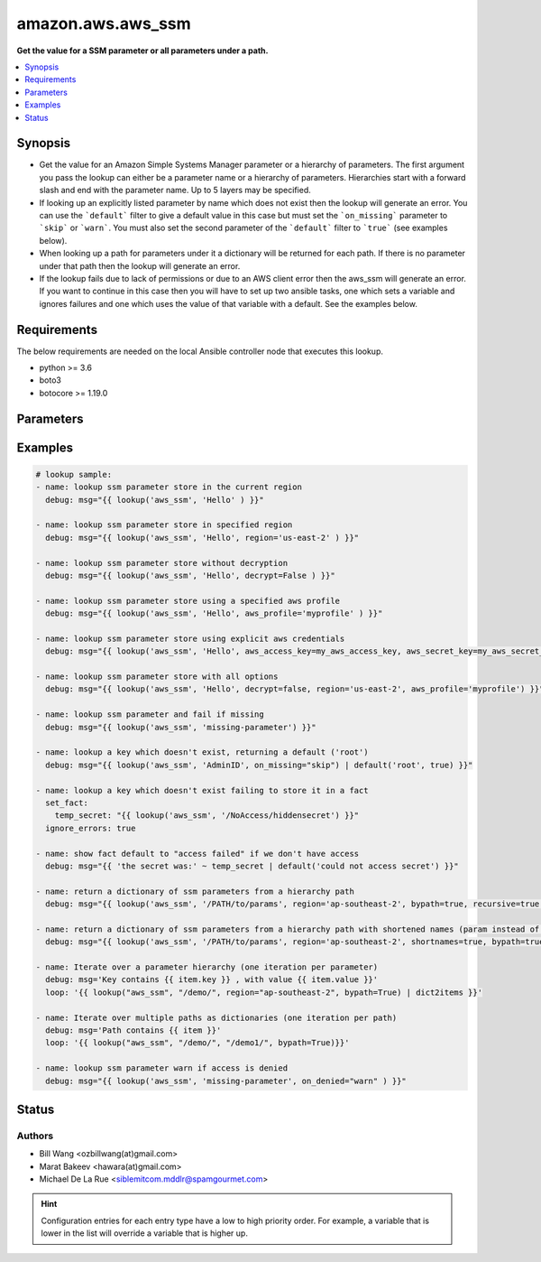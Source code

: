 .. _amazon.aws.aws_ssm_lookup:


******************
amazon.aws.aws_ssm
******************

**Get the value for a SSM parameter or all parameters under a path.**



.. contents::
   :local:
   :depth: 1


Synopsis
--------
- Get the value for an Amazon Simple Systems Manager parameter or a hierarchy of parameters. The first argument you pass the lookup can either be a parameter name or a hierarchy of parameters. Hierarchies start with a forward slash and end with the parameter name. Up to 5 layers may be specified.
- If looking up an explicitly listed parameter by name which does not exist then the lookup will generate an error. You can use the ```default``` filter to give a default value in this case but must set the ```on_missing``` parameter to ```skip``` or ```warn```. You must also set the second parameter of the ```default``` filter to ```true``` (see examples below).
- When looking up a path for parameters under it a dictionary will be returned for each path. If there is no parameter under that path then the lookup will generate an error.
- If the lookup fails due to lack of permissions or due to an AWS client error then the aws_ssm will generate an error. If you want to continue in this case then you will have to set up two ansible tasks, one which sets a variable and ignores failures and one which uses the value of that variable with a default.  See the examples below.



Requirements
------------
The below requirements are needed on the local Ansible controller node that executes this lookup.

- python >= 3.6
- boto3
- botocore >= 1.19.0


Parameters
----------

.. raw:: html

    <table  border=0 cellpadding=0 class="documentation-table">
        <tr>
            <th colspan="1">Parameter</th>
            <th>Choices/<font color="blue">Defaults</font></th>
                <th>Configuration</th>
            <th width="100%">Comments</th>
        </tr>
            <tr>
                <td colspan="1">
                    <div class="ansibleOptionAnchor" id="parameter-"></div>
                    <b>bypath</b>
                    <a class="ansibleOptionLink" href="#parameter-" title="Permalink to this option"></a>
                    <div style="font-size: small">
                        <span style="color: purple">boolean</span>
                    </div>
                </td>
                <td>
                        <b>Default:</b><br/><div style="color: blue">"no"</div>
                </td>
                    <td>
                    </td>
                <td>
                        <div>A boolean to indicate whether the parameter is provided as a hierarchy.</div>
                </td>
            </tr>
            <tr>
                <td colspan="1">
                    <div class="ansibleOptionAnchor" id="parameter-"></div>
                    <b>decrypt</b>
                    <a class="ansibleOptionLink" href="#parameter-" title="Permalink to this option"></a>
                    <div style="font-size: small">
                        <span style="color: purple">boolean</span>
                    </div>
                </td>
                <td>
                        <b>Default:</b><br/><div style="color: blue">"yes"</div>
                </td>
                    <td>
                    </td>
                <td>
                        <div>A boolean to indicate whether to decrypt the parameter.</div>
                </td>
            </tr>
            <tr>
                <td colspan="1">
                    <div class="ansibleOptionAnchor" id="parameter-"></div>
                    <b>on_denied</b>
                    <a class="ansibleOptionLink" href="#parameter-" title="Permalink to this option"></a>
                    <div style="font-size: small">
                        <span style="color: purple">string</span>
                    </div>
                    <div style="font-style: italic; font-size: small; color: darkgreen">added in 2.0.0</div>
                </td>
                <td>
                        <ul style="margin: 0; padding: 0"><b>Choices:</b>
                                    <li><div style="color: blue"><b>error</b>&nbsp;&larr;</div></li>
                                    <li>skip</li>
                                    <li>warn</li>
                        </ul>
                </td>
                    <td>
                    </td>
                <td>
                        <div>Action to take if access to the SSM parameter is denied.</div>
                        <div><code>error</code> will raise a fatal error when access to the SSM parameter is denied.</div>
                        <div><code>skip</code> will silently ignore the denied SSM parameter.</div>
                        <div><code>warn</code> will skip over the denied SSM parameter but issue a warning.</div>
                </td>
            </tr>
            <tr>
                <td colspan="1">
                    <div class="ansibleOptionAnchor" id="parameter-"></div>
                    <b>on_missing</b>
                    <a class="ansibleOptionLink" href="#parameter-" title="Permalink to this option"></a>
                    <div style="font-size: small">
                        <span style="color: purple">string</span>
                    </div>
                    <div style="font-style: italic; font-size: small; color: darkgreen">added in 2.0.0</div>
                </td>
                <td>
                        <ul style="margin: 0; padding: 0"><b>Choices:</b>
                                    <li><div style="color: blue"><b>error</b>&nbsp;&larr;</div></li>
                                    <li>skip</li>
                                    <li>warn</li>
                        </ul>
                </td>
                    <td>
                    </td>
                <td>
                        <div>Action to take if the SSM parameter is missing.</div>
                        <div><code>error</code> will raise a fatal error when the SSM parameter is missing.</div>
                        <div><code>skip</code> will silently ignore the missing SSM parameter.</div>
                        <div><code>warn</code> will skip over the missing SSM parameter but issue a warning.</div>
                </td>
            </tr>
            <tr>
                <td colspan="1">
                    <div class="ansibleOptionAnchor" id="parameter-"></div>
                    <b>recursive</b>
                    <a class="ansibleOptionLink" href="#parameter-" title="Permalink to this option"></a>
                    <div style="font-size: small">
                        <span style="color: purple">boolean</span>
                    </div>
                </td>
                <td>
                        <b>Default:</b><br/><div style="color: blue">"no"</div>
                </td>
                    <td>
                    </td>
                <td>
                        <div>A boolean to indicate whether to retrieve all parameters within a hierarchy.</div>
                </td>
            </tr>
            <tr>
                <td colspan="1">
                    <div class="ansibleOptionAnchor" id="parameter-"></div>
                    <b>shortnames</b>
                    <a class="ansibleOptionLink" href="#parameter-" title="Permalink to this option"></a>
                    <div style="font-size: small">
                        <span style="color: purple">boolean</span>
                    </div>
                </td>
                <td>
                        <b>Default:</b><br/><div style="color: blue">"no"</div>
                </td>
                    <td>
                    </td>
                <td>
                        <div>Indicates whether to return the name only without path if using a parameter hierarchy.</div>
                </td>
            </tr>
    </table>
    <br/>




Examples
--------

.. code-block:: yaml

    # lookup sample:
    - name: lookup ssm parameter store in the current region
      debug: msg="{{ lookup('aws_ssm', 'Hello' ) }}"

    - name: lookup ssm parameter store in specified region
      debug: msg="{{ lookup('aws_ssm', 'Hello', region='us-east-2' ) }}"

    - name: lookup ssm parameter store without decryption
      debug: msg="{{ lookup('aws_ssm', 'Hello', decrypt=False ) }}"

    - name: lookup ssm parameter store using a specified aws profile
      debug: msg="{{ lookup('aws_ssm', 'Hello', aws_profile='myprofile' ) }}"

    - name: lookup ssm parameter store using explicit aws credentials
      debug: msg="{{ lookup('aws_ssm', 'Hello', aws_access_key=my_aws_access_key, aws_secret_key=my_aws_secret_key, aws_security_token=my_security_token ) }}"

    - name: lookup ssm parameter store with all options
      debug: msg="{{ lookup('aws_ssm', 'Hello', decrypt=false, region='us-east-2', aws_profile='myprofile') }}"

    - name: lookup ssm parameter and fail if missing
      debug: msg="{{ lookup('aws_ssm', 'missing-parameter') }}"

    - name: lookup a key which doesn't exist, returning a default ('root')
      debug: msg="{{ lookup('aws_ssm', 'AdminID', on_missing="skip") | default('root', true) }}"

    - name: lookup a key which doesn't exist failing to store it in a fact
      set_fact:
        temp_secret: "{{ lookup('aws_ssm', '/NoAccess/hiddensecret') }}"
      ignore_errors: true

    - name: show fact default to "access failed" if we don't have access
      debug: msg="{{ 'the secret was:' ~ temp_secret | default('could not access secret') }}"

    - name: return a dictionary of ssm parameters from a hierarchy path
      debug: msg="{{ lookup('aws_ssm', '/PATH/to/params', region='ap-southeast-2', bypath=true, recursive=true ) }}"

    - name: return a dictionary of ssm parameters from a hierarchy path with shortened names (param instead of /PATH/to/param)
      debug: msg="{{ lookup('aws_ssm', '/PATH/to/params', region='ap-southeast-2', shortnames=true, bypath=true, recursive=true ) }}"

    - name: Iterate over a parameter hierarchy (one iteration per parameter)
      debug: msg='Key contains {{ item.key }} , with value {{ item.value }}'
      loop: '{{ lookup("aws_ssm", "/demo/", region="ap-southeast-2", bypath=True) | dict2items }}'

    - name: Iterate over multiple paths as dictionaries (one iteration per path)
      debug: msg='Path contains {{ item }}'
      loop: '{{ lookup("aws_ssm", "/demo/", "/demo1/", bypath=True)}}'

    - name: lookup ssm parameter warn if access is denied
      debug: msg="{{ lookup('aws_ssm', 'missing-parameter', on_denied="warn" ) }}"




Status
------


Authors
~~~~~~~

- Bill Wang <ozbillwang(at)gmail.com>
- Marat Bakeev <hawara(at)gmail.com>
- Michael De La Rue <siblemitcom.mddlr@spamgourmet.com>


.. hint::
    Configuration entries for each entry type have a low to high priority order. For example, a variable that is lower in the list will override a variable that is higher up.
